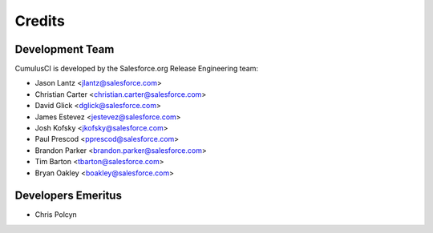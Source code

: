 =======
Credits
=======

Development Team
----------------

CumulusCI is developed by the Salesforce.org Release Engineering team:

* Jason Lantz <jlantz@salesforce.com>
* Christian Carter <christian.carter@salesforce.com>
* David Glick <dglick@salesforce.com>
* James Estevez <jestevez@salesforce.com>
* Josh Kofsky <jkofsky@salesforce.com>
* Paul Prescod <pprescod@salesforce.com>
* Brandon Parker <brandon.parker@salesforce.com>
* Tim Barton <tbarton@salesforce.com>
* Bryan Oakley <boakley@salesforce.com>

Developers Emeritus
-------------------

* Chris Polcyn
